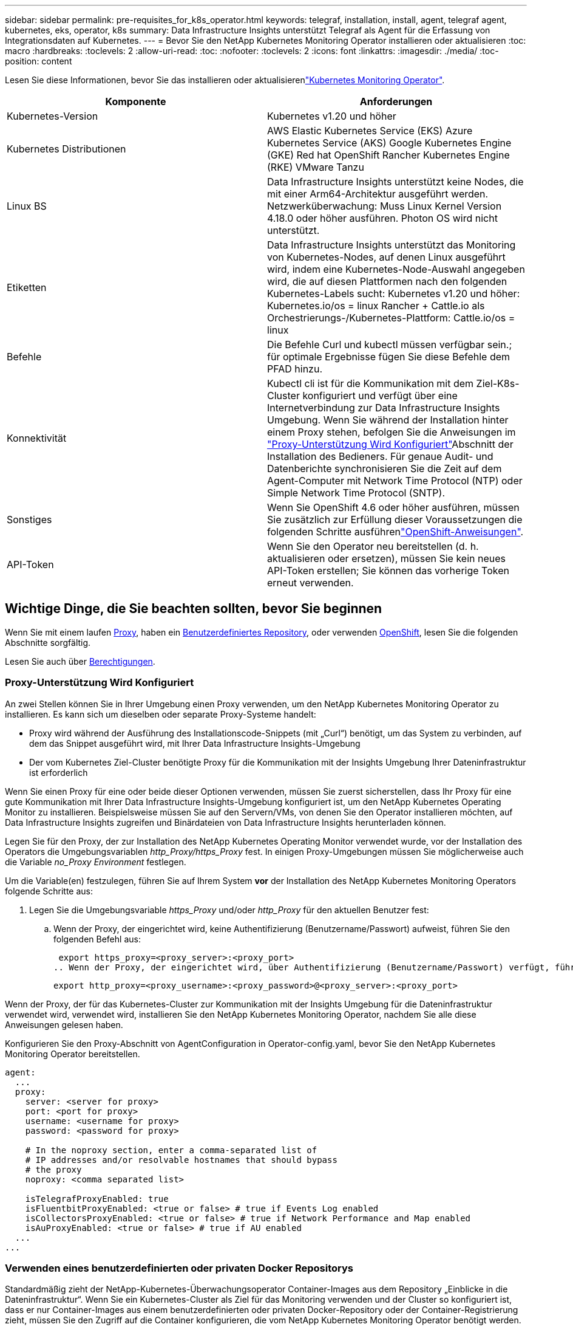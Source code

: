 ---
sidebar: sidebar 
permalink: pre-requisites_for_k8s_operator.html 
keywords: telegraf, installation, install, agent, telegraf agent, kubernetes, eks, operator, k8s 
summary: Data Infrastructure Insights unterstützt Telegraf als Agent für die Erfassung von Integrationsdaten auf Kubernetes. 
---
= Bevor Sie den NetApp Kubernetes Monitoring Operator installieren oder aktualisieren
:toc: macro
:hardbreaks:
:toclevels: 2
:allow-uri-read: 
:toc: 
:nofooter: 
:toclevels: 2
:icons: font
:linkattrs: 
:imagesdir: ./media/
:toc-position: content


[role="lead"]
Lesen Sie diese Informationen, bevor Sie das installieren oder aktualisierenlink:task_config_telegraf_agent_k8s.html["Kubernetes Monitoring Operator"].

|===
| Komponente | Anforderungen 


| Kubernetes-Version | Kubernetes v1.20 und höher 


| Kubernetes Distributionen | AWS Elastic Kubernetes Service (EKS) Azure Kubernetes Service (AKS) Google Kubernetes Engine (GKE) Red hat OpenShift Rancher Kubernetes Engine (RKE) VMware Tanzu 


| Linux BS | Data Infrastructure Insights unterstützt keine Nodes, die mit einer Arm64-Architektur ausgeführt werden. Netzwerküberwachung: Muss Linux Kernel Version 4.18.0 oder höher ausführen. Photon OS wird nicht unterstützt. 


| Etiketten | Data Infrastructure Insights unterstützt das Monitoring von Kubernetes-Nodes, auf denen Linux ausgeführt wird, indem eine Kubernetes-Node-Auswahl angegeben wird, die auf diesen Plattformen nach den folgenden Kubernetes-Labels sucht: Kubernetes v1.20 und höher: Kubernetes.io/os = linux Rancher + Cattle.io als Orchestrierungs-/Kubernetes-Plattform: Cattle.io/os = linux 


| Befehle | Die Befehle Curl und kubectl müssen verfügbar sein.; für optimale Ergebnisse fügen Sie diese Befehle dem PFAD hinzu. 


| Konnektivität | Kubectl cli ist für die Kommunikation mit dem Ziel-K8s-Cluster konfiguriert und verfügt über eine Internetverbindung zur Data Infrastructure Insights Umgebung. Wenn Sie während der Installation hinter einem Proxy stehen, befolgen Sie die Anweisungen im link:task_config_telegraf_agent_k8s.html#configuring-proxy-support["Proxy-Unterstützung Wird Konfiguriert"]Abschnitt der Installation des Bedieners. Für genaue Audit- und Datenberichte synchronisieren Sie die Zeit auf dem Agent-Computer mit Network Time Protocol (NTP) oder Simple Network Time Protocol (SNTP). 


| Sonstiges | Wenn Sie OpenShift 4.6 oder höher ausführen, müssen Sie zusätzlich zur Erfüllung dieser Voraussetzungen die folgenden Schritte ausführenlink:task_config_telegraf_agent_k8s.html#openshift-instructions["OpenShift-Anweisungen"]. 


| API-Token | Wenn Sie den Operator neu bereitstellen (d. h. aktualisieren oder ersetzen), müssen Sie kein neues API-Token erstellen; Sie können das vorherige Token erneut verwenden. 
|===


== Wichtige Dinge, die Sie beachten sollten, bevor Sie beginnen

Wenn Sie mit einem laufen <<configuring-proxy-support,Proxy>>, haben ein <<using-a-custom-or-private-docker-repository,Benutzerdefiniertes Repository>>, oder verwenden <<openshift-instructions,OpenShift>>, lesen Sie die folgenden Abschnitte sorgfältig.

Lesen Sie auch über <<Berechtigungen,Berechtigungen>>.



=== Proxy-Unterstützung Wird Konfiguriert

An zwei Stellen können Sie in Ihrer Umgebung einen Proxy verwenden, um den NetApp Kubernetes Monitoring Operator zu installieren. Es kann sich um dieselben oder separate Proxy-Systeme handelt:

* Proxy wird während der Ausführung des Installationscode-Snippets (mit „Curl“) benötigt, um das System zu verbinden, auf dem das Snippet ausgeführt wird, mit Ihrer Data Infrastructure Insights-Umgebung
* Der vom Kubernetes Ziel-Cluster benötigte Proxy für die Kommunikation mit der Insights Umgebung Ihrer Dateninfrastruktur ist erforderlich


Wenn Sie einen Proxy für eine oder beide dieser Optionen verwenden, müssen Sie zuerst sicherstellen, dass Ihr Proxy für eine gute Kommunikation mit Ihrer Data Infrastructure Insights-Umgebung konfiguriert ist, um den NetApp Kubernetes Operating Monitor zu installieren. Beispielsweise müssen Sie auf den Servern/VMs, von denen Sie den Operator installieren möchten, auf Data Infrastructure Insights zugreifen und Binärdateien von Data Infrastructure Insights herunterladen können.

Legen Sie für den Proxy, der zur Installation des NetApp Kubernetes Operating Monitor verwendet wurde, vor der Installation des Operators die Umgebungsvariablen _http_Proxy/https_Proxy_ fest. In einigen Proxy-Umgebungen müssen Sie möglicherweise auch die Variable _no_Proxy Environment_ festlegen.

Um die Variable(en) festzulegen, führen Sie auf Ihrem System *vor* der Installation des NetApp Kubernetes Monitoring Operators folgende Schritte aus:

. Legen Sie die Umgebungsvariable _https_Proxy_ und/oder _http_Proxy_ für den aktuellen Benutzer fest:
+
.. Wenn der Proxy, der eingerichtet wird, keine Authentifizierung (Benutzername/Passwort) aufweist, führen Sie den folgenden Befehl aus:
+
 export https_proxy=<proxy_server>:<proxy_port>
.. Wenn der Proxy, der eingerichtet wird, über Authentifizierung (Benutzername/Passwort) verfügt, führen Sie folgenden Befehl aus:
+
 export http_proxy=<proxy_username>:<proxy_password>@<proxy_server>:<proxy_port>




Wenn der Proxy, der für das Kubernetes-Cluster zur Kommunikation mit der Insights Umgebung für die Dateninfrastruktur verwendet wird, verwendet wird, installieren Sie den NetApp Kubernetes Monitoring Operator, nachdem Sie alle diese Anweisungen gelesen haben.

Konfigurieren Sie den Proxy-Abschnitt von AgentConfiguration in Operator-config.yaml, bevor Sie den NetApp Kubernetes Monitoring Operator bereitstellen.

[listing]
----
agent:
  ...
  proxy:
    server: <server for proxy>
    port: <port for proxy>
    username: <username for proxy>
    password: <password for proxy>

    # In the noproxy section, enter a comma-separated list of
    # IP addresses and/or resolvable hostnames that should bypass
    # the proxy
    noproxy: <comma separated list>

    isTelegrafProxyEnabled: true
    isFluentbitProxyEnabled: <true or false> # true if Events Log enabled
    isCollectorsProxyEnabled: <true or false> # true if Network Performance and Map enabled
    isAuProxyEnabled: <true or false> # true if AU enabled
  ...
...
----


=== Verwenden eines benutzerdefinierten oder privaten Docker Repositorys

Standardmäßig zieht der NetApp-Kubernetes-Überwachungsoperator Container-Images aus dem Repository „Einblicke in die Dateninfrastruktur“. Wenn Sie ein Kubernetes-Cluster als Ziel für das Monitoring verwenden und der Cluster so konfiguriert ist, dass er nur Container-Images aus einem benutzerdefinierten oder privaten Docker-Repository oder der Container-Registrierung zieht, müssen Sie den Zugriff auf die Container konfigurieren, die vom NetApp Kubernetes Monitoring Operator benötigt werden.

Führen Sie das „Image Pull Snippet“ aus der NetApp Monitoring Operator Installationskachel aus. Dieser Befehl meldet sich beim Repository Data Infrastructure Insights an, zieht alle Image-Abhängigkeiten für den Operator ab und meldet sich vom Repository Data Infrastructure Insights ab. Wenn Sie dazu aufgefordert werden, geben Sie das angegebene temporäre Repository-Passwort ein. Mit diesem Befehl werden alle vom Bediener verwendeten Bilder heruntergeladen, einschließlich optionaler Funktionen. Nachfolgend sehen Sie, für welche Funktionen diese Bilder verwendet werden.

Core Operator-Funktionalität und Kubernetes Monitoring

* netapp Monitoring
* kube-rbac-Proxy
* status-Kennzahlen von kube
* telegraf
* Distroless-root-user


Ereignisprotokoll

* Fluent-Bit
* kubernetes Event Exporter


Netzwerkleistung und -Zuordnung

* ci-Netz-Beobachter


Übertragen Sie das Operator-Docker-Image gemäß Ihren Unternehmensrichtlinien in das private/lokale/unternehmenseigene Docker-Repository. Stellen Sie sicher, dass die Bild-Tags und Verzeichnispfade zu diesen Images in Ihrem Repository mit denen im Data Infrastructure Insights Repository übereinstimmen.

Bearbeiten Sie die Bereitstellung des Monitoring-Operators in Operator-Deployment.yaml, und ändern Sie alle Bildverweise, um Ihr privates Docker-Repository zu verwenden.

....
image: <docker repo of the enterprise/corp docker repo>/kube-rbac-proxy:<kube-rbac-proxy version>
image: <docker repo of the enterprise/corp docker repo>/netapp-monitoring:<version>
....
Bearbeiten Sie die AgentConfiguration in Operator-config.yaml, um die neue Position des Docker-Repo zu berücksichtigen. Erstellen Sie ein neues imagePullSecret für Ihr privates Repository. Weitere Informationen finden Sie unter _https://kubernetes.io/docs/tasks/configure-pod-container/pull-image-private-registry/_

[listing]
----
agent:
  ...
  # An optional docker registry where you want docker images to be pulled from as compared to CI's docker registry
  # Please see documentation for link:task_config_telegraf_agent_k8s.html#using-a-custom-or-private-docker-repository[using a custom or private docker repository].
  dockerRepo: your.docker.repo/long/path/to/test
  # Optional: A docker image pull secret that maybe needed for your private docker registry
  dockerImagePullSecret: docker-secret-name
----


=== OpenShift-Anweisungen

Wenn Sie OpenShift 4.6 oder höher ausführen, müssen Sie die AgentConfiguration in _Operator-config.yaml_ bearbeiten, um die Einstellung _runPrivileged_ zu aktivieren:

....
# Set runPrivileged to true SELinux is enabled on your kubernetes nodes
runPrivileged: true
....
OpenShift kann zusätzliche Sicherheitsstufen implementieren, die den Zugriff auf einige Kubernetes-Komponenten blockieren könnten.



=== Berechtigungen

Wenn das zu überwachende Cluster benutzerdefinierte Ressourcen enthält, die nicht über einen ClusterRole verfügenlink:https://kubernetes.io/docs/reference/access-authn-authz/rbac/#aggregated-clusterroles["AnzuzeiEinblick in Aggregate"], müssen Sie dem Bediener manuell Zugriff auf diese Ressourcen gewähren, um sie mit Ereignisprotokollen zu überwachen.

. Bearbeiten Sie _Operator-additional-permissions.yaml_ vor der Installation oder nach der Installation bearbeiten Sie die Ressource _ClusterRole/<namespace>-additional-permissions_
. Erstellen Sie eine neue Regel für die gewünschten apiGroups und Ressourcen mit den Verben ["get", "watch", "list"]. Siehe \https://kubernetes.io/docs/reference/access-authn-authz/rbac/
. Übernehmen Sie die Änderungen auf das Cluster

